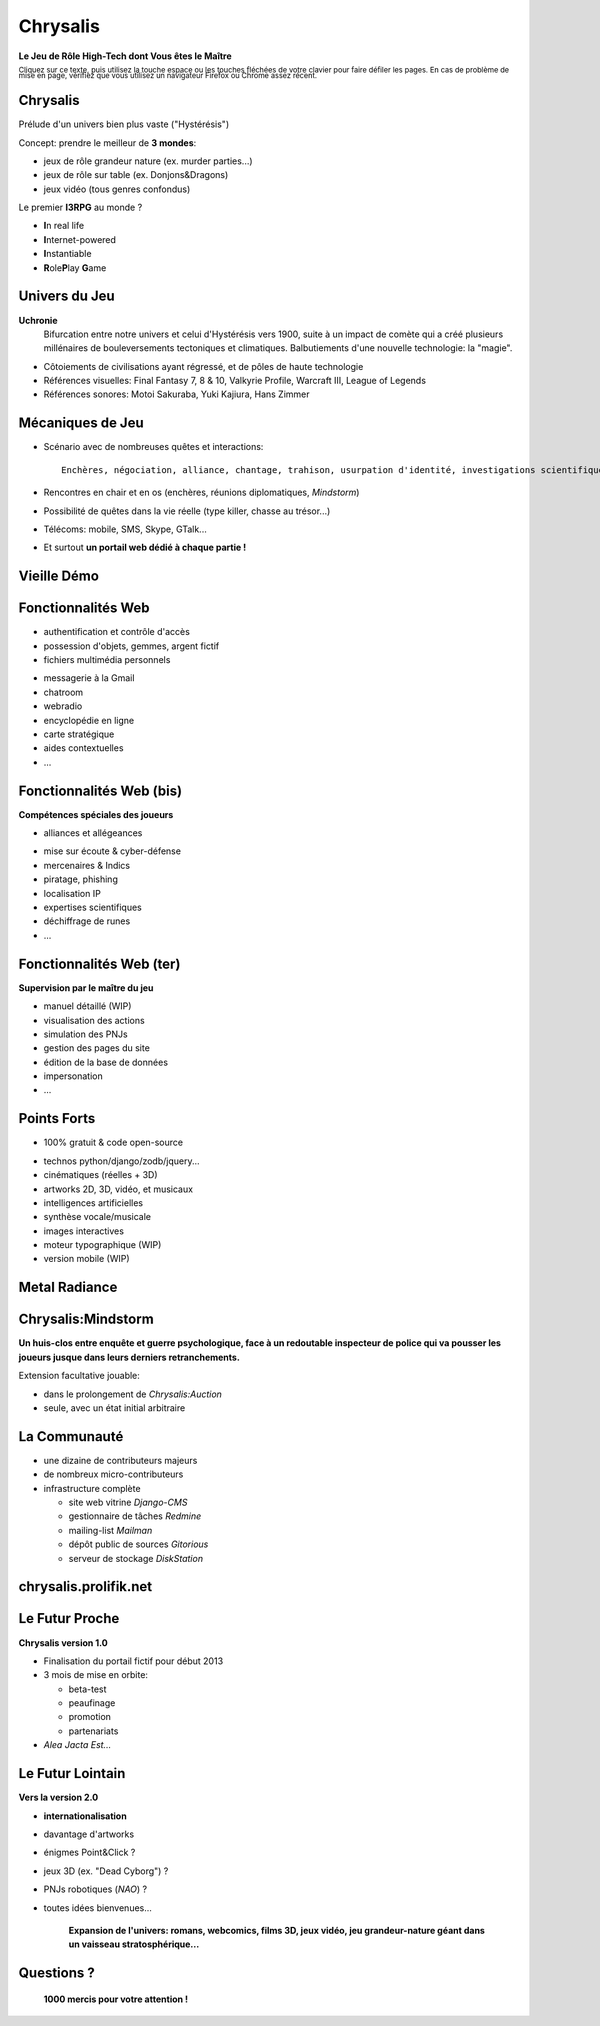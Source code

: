 ﻿.. impress::
   :func: chrysalis_impress.spiralz
 
========================
Chrysalis
========================

.. step::
   :class: center
   :data-x: 0
   :data-y: 0
   :data-scale: 1
   :data-rotate-y: 0
   :data-rotate-z: 0

**Le Jeu de Rôle High-Tech dont Vous êtes le Maître**

.. raw:: html

    <br/>

:superscript:`Cliquez sur ce texte, puis utilisez la touche espace ou les touches fléchées de votre clavier pour faire défiler les pages. En cas de problème de mise en page, vérifiez que vous utilisez un navigateur Firefox ou Chrome assez récent.`


.. 
    Ma Vie à Moi
    =================

    - Pascal Chambon, Ile-de-France
    - Formation Ingénieur Télécom-Paristech
    - Consultant Informatique Freelance (Prolifik SARL)
    - Python-Evangelist, Bash/C++/Java/PHP/MySQL...
    - Nourri au Web (Lolcats, Pérusse, *Memes* divers...)
    - Fan de *Computer Graphics* & *Epic Music*
    - Mais surtout...

        Scénariste et développeur sur **Chrysalis**


Chrysalis
============

Prélude d'un univers bien plus vaste ("Hystérésis")
   
Concept: prendre le meilleur de **3 mondes**:

- jeux de rôle grandeur nature (ex. murder parties...)
- jeux de rôle sur table (ex. Donjons&Dragons)
- jeux vidéo (tous genres confondus)
  
.. image:: static\rubis.png
   :width: 200
   :height: 230
   :align: right

Le premier **I3RPG** au monde ?

- **I**\ n real life
- **I**\ nternet-powered
- **I**\ nstantiable
- **R**\ ole\ **P**\ lay **G**\ ame


Univers du Jeu
==================

**Uchronie**
    Bifurcation entre notre univers et celui d'Hystérésis vers 1900, suite à un impact de comète qui a créé plusieurs millénaires de bouleversements tectoniques et climatiques. Balbutiements d'une nouvelle technologie: la "magie".

- Côtoiements de civilisations ayant régressé, et de pôles de haute technologie    
- Références visuelles: Final Fantasy 7, 8 & 10, Valkyrie Profile, Warcraft III, League of Legends
- Références sonores: Motoi Sakuraba, Yuki Kajiura, Hans Zimmer
    
    


   
Mécaniques de Jeu
====================

- Scénario avec de nombreuses quêtes et interactions:: 
    
    Enchères, négociation, alliance, chantage, trahison, usurpation d'identité, investigations scientifiques, recherches historiques, énigmes diverses, piratages, cambriolages, attaques...

- Rencontres en chair et en os (enchères, réunions diplomatiques, *Mindstorm*)

- Possibilité de quêtes dans la vie réelle (type killer, chasse au trésor...)

- Télécoms: mobile, SMS, Skype, GTalk...

- Et surtout **un portail web dédié à chaque partie !**


Vieille Démo
====================

.. raw:: html

    <iframe width="100%" height="80%" src="_static/hatching/index.html"></iframe> 



Fonctionnalités Web
========================

- authentification et contrôle d'accès
- possession d'objets, gemmes, argent fictif
- fichiers multimédia personnels

.. image:: static\map.jpg
   :width: 400
   :height: 300
   :align: right
   
- messagerie à la Gmail
- chatroom
- webradio 
- encyclopédie en ligne
- carte stratégique
- aides contextuelles
- ...


   
Fonctionnalités Web (bis)
===========================

**Compétences spéciales des joueurs**

- alliances et allégeances

.. image:: static\amphora.jpg
   :width: 300
   :height: 360
   :align: right
   
- mise sur écoute & cyber-défense
- mercenaires & Indics
- piratage, phishing
- localisation IP
- expertises scientifiques
- déchiffrage de runes
- ...
  
  
Fonctionnalités Web (ter)
===========================

**Supervision par le maître du jeu**

.. image:: static\shield.jpg
   :width: 300
   :height: 360
   :align: right
   
- manuel détaillé (WIP)
- visualisation des actions
- simulation des PNJs
- gestion des pages du site
- édition de la base de données
- impersonation
- ...

  
Points Forts
==============

- 100% gratuit & code open-source

.. image:: static\reporter.jpg
   :width: 230
   :height: 410
   :align: right
   
- technos python/django/zodb/jquery...
- cinématiques (réelles + 3D)
- artworks 2D, 3D, vidéo, et musicaux
- intelligences artificielles
- synthèse vocale/musicale
- images interactives
- moteur typographique (WIP)
- version mobile (WIP) 

   
Metal Radiance
==================

.. image:: static\radiance.png
   :width: 600
   :height: 510
   :align: center
  
  
Chrysalis:Mindstorm
========================

**Un huis-clos entre enquête et guerre psychologique, face à un redoutable inspecteur de police qui va pousser les joueurs jusque dans leurs derniers retranchements.**

.. raw:: html

    <br/>
    
.. image:: static\billet.jpg
   :width: 300
   :height: 150
   :align: center

.. raw:: html

    <br/>
    
Extension facultative jouable:

- dans le prolongement de *Chrysalis:Auction*
- seule, avec un état initial arbitraire



La Communauté
================

- une dizaine de contributeurs majeurs
- de nombreux micro-contributeurs

- infrastructure complète

  - site web vitrine *Django-CMS*
  - gestionnaire de tâches *Redmine*
  - mailing-list *Mailman*
  - dépôt public de sources *Gitorious*
  - serveur de stockage *DiskStation*

  
chrysalis.prolifik.net
========================

.. raw:: html

    <iframe width="100%" height="80%" src="_static/vitrine/index.html"></iframe> 


Le Futur Proche
=====================

.. image:: static\statue.png
   :width: 300
   :height: 500
   :align: right
   
**Chrysalis version 1.0**
  
- Finalisation du portail fictif pour début 2013

- 3 mois de mise en orbite:

  - beta-test
  - peaufinage
  - promotion
  - partenariats

- *Alea Jacta Est...*

  
Le Futur Lointain
====================

.. image:: static\diamonds.png
   :width: 280
   :height: 330
   :align: right
   
**Vers la version 2.0**
   
- **internationalisation**
- davantage d'artworks
- énigmes Point&Click ?
- jeux 3D (ex. "Dead Cyborg") ?
- PNJs robotiques (*NAO*) ?
- toutes idées bienvenues...

    **Expansion de l'univers: romans, webcomics, films 3D, jeux vidéo, jeu grandeur-nature géant dans un vaisseau stratosphérique...**


Questions ?
===============

.. image:: static\sphere.jpg
   :width: 100%
   :height: 450
   :align: center
   
   
.. 
    .. raw:: html

        <iframe width="100%" height="450px" src="_static/silk/Silk.htm" scrolling="no"></iframe> 
    
..
   
        **1000 mercis pour votre attention !**



